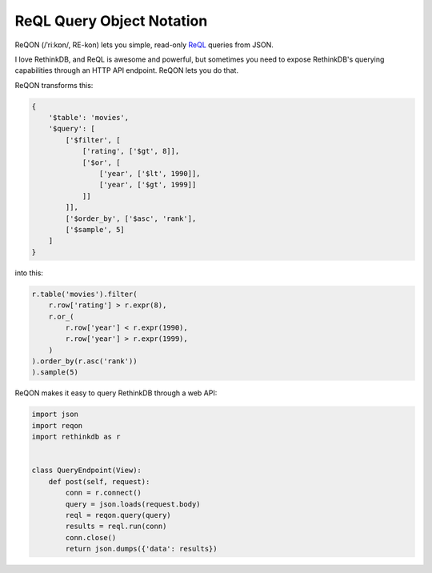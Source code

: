 ==========================
ReQL Query Object Notation
==========================

.. image:: https://travis-ci.org/dmpayton/reqon.svg?branch=develop
    :target: https://travis-ci.org/dmpayton/reqon
    :alt: travis-ci.org

.. image:: https://codeclimate.com/github/dmpayton/reqon/badges/gpa.svg
    :target: https://codeclimate.com/github/dmpayton/reqon
    :alt: codeclimate.com

.. image:: https://codecov.io/github/dmpayton/reqon/coverage.svg?branch=develop
    :target: https://codecov.io/github/dmpayton/reqon?branch=develop
    :alt: codecov.io

ReQON (/ˈriːkɒn/, RE-kon) lets you simple, read-only `ReQL <http://rethinkdb.com/docs/introduction-to-reql/>`_
queries from JSON.

I love RethinkDB, and ReQL is awesome and powerful, but sometimes you need to
expose RethinkDB's querying capabilities through an HTTP API endpoint. ReQON
lets you do that.

ReQON transforms this:

.. code-block:: python

    {
        '$table': 'movies',
        '$query': [
            ['$filter', [
                ['rating', ['$gt', 8]],
                ['$or', [
                    ['year', ['$lt', 1990]],
                    ['year', ['$gt', 1999]]
                ]]
            ]],
            ['$order_by', ['$asc', 'rank'],
            ['$sample', 5]
        ]
    }

into this:

.. code-block:: python

    r.table('movies').filter(
        r.row['rating'] > r.expr(8),
        r.or_(
            r.row['year'] < r.expr(1990),
            r.row['year'] > r.expr(1999),
        )
    ).order_by(r.asc('rank'))
    ).sample(5)


ReQON makes it easy to query RethinkDB through a web API:

.. code-block:: python

    import json
    import reqon
    import rethinkdb as r


    class QueryEndpoint(View):
        def post(self, request):
            conn = r.connect()
            query = json.loads(request.body)
            reql = reqon.query(query)
            results = reql.run(conn)
            conn.close()
            return json.dumps({'data': results})
